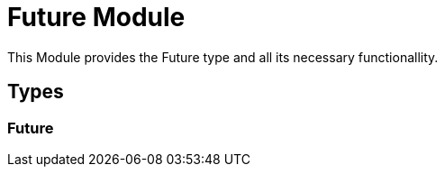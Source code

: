 = Future Module
:table-caption!:

This Module provides the Future type and all its necessary functionallity.

== Types

=== **Future**


